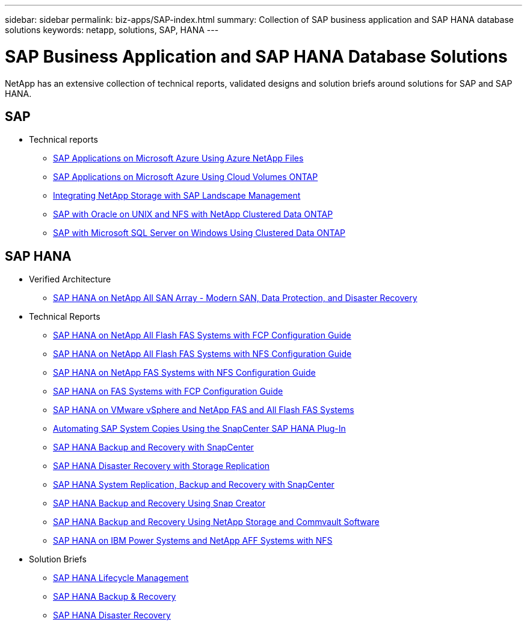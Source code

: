 ---
sidebar: sidebar
permalink: biz-apps/SAP-index.html
summary: Collection of SAP business application and SAP HANA database solutions
keywords: netapp, solutions, SAP, HANA
---

= SAP Business Application and SAP HANA Database Solutions
:hardbreaks:
:nofooter:
:icons: font
:linkattrs:
:table-stripes: odd
:imagesdir: ./media/

[.lead]
NetApp has an extensive collection of technical reports, validated designs and solution briefs around solutions for SAP and SAP HANA.

== SAP
* Technical reports
** https://www.netapp.com/us/media/tr-4746.pdf[SAP Applications on Microsoft Azure Using Azure NetApp Files]
** https://www.netapp.com/us/media/tr-4757.pdf[SAP Applications on Microsoft Azure Using Cloud Volumes ONTAP]
** https://www.netapp.com/us/media/tr-4018.pdf[Integrating NetApp Storage with SAP Landscape Management]
** https://www.netapp.com/us/media/tr-4250.pdf[SAP with Oracle on UNIX and NFS with NetApp Clustered Data ONTAP]
** https://www.netapp.com/us/media/tr-4467.pdf[SAP with Microsoft SQL Server on Windows Using Clustered Data ONTAP]

== SAP HANA
* Verified Architecture
** https://www.netapp.com/us/media/nva-1147-design.pdf[SAP HANA on NetApp All SAN Array - Modern SAN, Data Protection, and Disaster Recovery]

* Technical Reports
** https://www.netapp.com/us/media/tr-4436.pdf[SAP HANA on NetApp All Flash FAS Systems with FCP Configuration Guide]
** https://www.netapp.com/us/media/tr-4435.pdf[SAP HANA on NetApp All Flash FAS Systems with NFS Configuration Guide]
** https://www.netapp.com/us/media/tr-4290.pdf[SAP HANA on NetApp FAS Systems with NFS Configuration Guide]
** https://www.netapp.com/us/media/tr-4338.pdf[SAP HANA on FAS Systems with FCP Configuration Guide]
** https://www.netapp.com/us/media/tr-4338.pdf[SAP HANA on VMware vSphere and NetApp FAS and All Flash FAS Systems]
** https://www.netapp.com/us/media/tr-4667.pdf[Automating SAP System Copies Using the SnapCenter SAP HANA Plug-In]
** https://www.netapp.com/us/media/tr-4614.pdf[SAP HANA Backup and Recovery with SnapCenter]
** https://www.netapp.com/us/media/tr-4646.pdf[SAP HANA Disaster Recovery with Storage Replication]
** https://www.netapp.com/us/media/tr-4719.pdf[SAP HANA System Replication, Backup and Recovery with SnapCenter]
** https://www.netapp.com/us/media/tr-4313.pdf[SAP HANA Backup and Recovery Using Snap Creator]
** https://www.netapp.com/us/media/tr-4711.pdf[SAP HANA Backup and Recovery Using NetApp Storage and Commvault Software]
** https://www.netapp.com/us/media/tr-4821.pdf[SAP HANA on IBM Power Systems and NetApp AFF Systems with NFS]

* Solution Briefs
** https://www.netapp.com/us/media/sb-3978.pdf[SAP HANA Lifecycle Management]
** https://www.netapp.com/us/media/sb-3965.pdf[SAP HANA Backup & Recovery]
** https://www.netapp.com/us/media/sb-3968.pdf[SAP HANA Disaster Recovery] 
